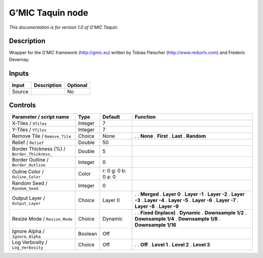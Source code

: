 .. _eu.gmic.Taquin:

G’MIC Taquin node
=================

*This documentation is for version 1.0 of G’MIC Taquin.*

Description
-----------

Wrapper for the G’MIC framework (http://gmic.eu) written by Tobias Fleischer (http://www.reduxfx.com) and Frederic Devernay.

Inputs
------

====== =========== ========
Input  Description Optional
====== =========== ========
Source             No
====== =========== ========

Controls
--------

.. tabularcolumns:: |>{\raggedright}p{0.2\columnwidth}|>{\raggedright}p{0.06\columnwidth}|>{\raggedright}p{0.07\columnwidth}|p{0.63\columnwidth}|

.. cssclass:: longtable

============================================ ======= =================== =====================
Parameter / script name                      Type    Default             Function
============================================ ======= =================== =====================
X-Tiles / ``XTiles``                         Integer 7                    
Y-Tiles / ``YTiles``                         Integer 7                    
Remove Tile / ``Remove_Tile``                Choice  None                .  
                                                                         . **None**
                                                                         . **First**
                                                                         . **Last**
                                                                         . **Random**
Relief / ``Relief``                          Double  50                   
Border Thickness (%) / ``Border_Thickness_`` Double  5                    
Border Outline / ``Border_Outline``          Integer 0                    
Ouline Color / ``Ouline_Color``              Color   r: 0 g: 0 b: 0 a: 0  
Random Seed / ``Random_Seed``                Integer 0                    
Output Layer / ``Output_Layer``              Choice  Layer 0             .  
                                                                         . **Merged**
                                                                         . **Layer 0**
                                                                         . **Layer -1**
                                                                         . **Layer -2**
                                                                         . **Layer -3**
                                                                         . **Layer -4**
                                                                         . **Layer -5**
                                                                         . **Layer -6**
                                                                         . **Layer -7**
                                                                         . **Layer -8**
                                                                         . **Layer -9**
Resize Mode / ``Resize_Mode``                Choice  Dynamic             .  
                                                                         . **Fixed (Inplace)**
                                                                         . **Dynamic**
                                                                         . **Downsample 1/2**
                                                                         . **Downsample 1/4**
                                                                         . **Downsample 1/8**
                                                                         . **Downsample 1/16**
Ignore Alpha / ``Ignore_Alpha``              Boolean Off                  
Log Verbosity / ``Log_Verbosity``            Choice  Off                 .  
                                                                         . **Off**
                                                                         . **Level 1**
                                                                         . **Level 2**
                                                                         . **Level 3**
============================================ ======= =================== =====================
